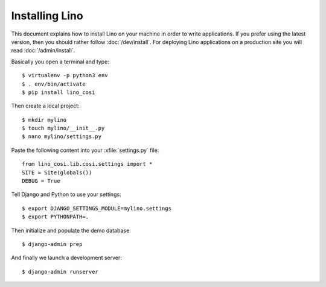 .. _user.install:

===============
Installing Lino
===============

This document explains how to install Lino on your machine in order to write
applications.  If you prefer using the latest version, then you should rather
follow :doc:`/dev/install`. For deploying Lino applications on a production
site you will read :doc:`/admin/install`.

Basically you open a terminal and type::

    $ virtualenv -p python3 env
    $ . env/bin/activate
    $ pip install lino_cosi

Then create a local project::

    $ mkdir mylino
    $ touch mylino/__init__.py
    $ nano mylino/settings.py

Paste the following content into your :xfile:`settings.py` file::

    from lino_cosi.lib.cosi.settings import *
    SITE = Site(globals())
    DEBUG = True

Tell Django and Python to use your settings::

    $ export DJANGO_SETTINGS_MODULE=mylino.settings
    $ export PYTHONPATH=.

Then initialize and populate the demo database::

    $ django-admin prep

And finally we launch a development server::

    $ django-admin runserver
